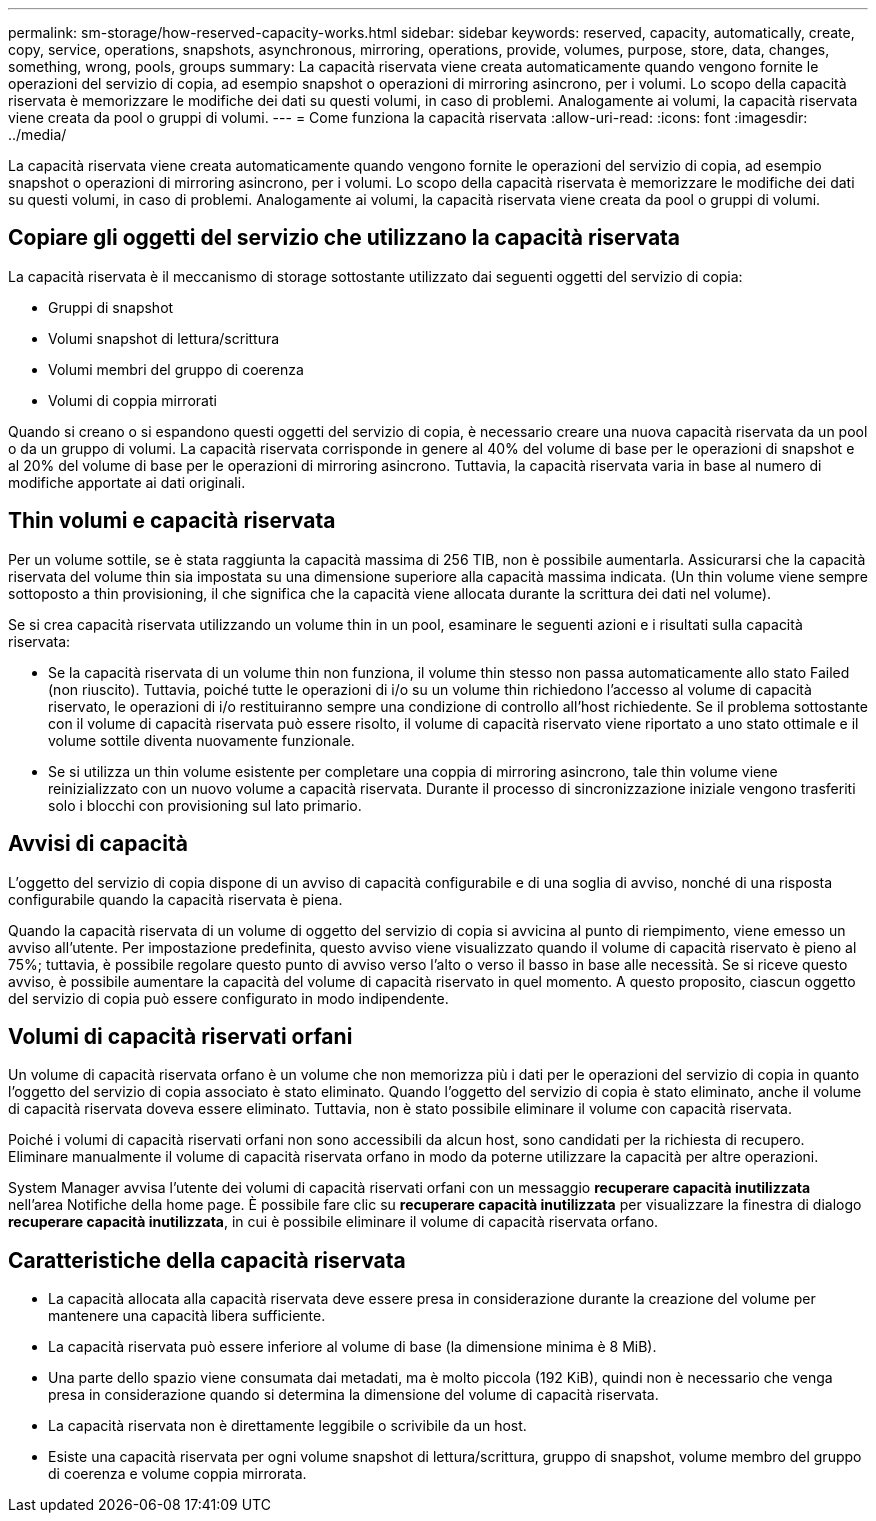 ---
permalink: sm-storage/how-reserved-capacity-works.html 
sidebar: sidebar 
keywords: reserved, capacity, automatically, create, copy, service, operations, snapshots, asynchronous, mirroring, operations, provide, volumes, purpose, store, data, changes, something, wrong, pools, groups 
summary: La capacità riservata viene creata automaticamente quando vengono fornite le operazioni del servizio di copia, ad esempio snapshot o operazioni di mirroring asincrono, per i volumi. Lo scopo della capacità riservata è memorizzare le modifiche dei dati su questi volumi, in caso di problemi. Analogamente ai volumi, la capacità riservata viene creata da pool o gruppi di volumi. 
---
= Come funziona la capacità riservata
:allow-uri-read: 
:icons: font
:imagesdir: ../media/


[role="lead"]
La capacità riservata viene creata automaticamente quando vengono fornite le operazioni del servizio di copia, ad esempio snapshot o operazioni di mirroring asincrono, per i volumi. Lo scopo della capacità riservata è memorizzare le modifiche dei dati su questi volumi, in caso di problemi. Analogamente ai volumi, la capacità riservata viene creata da pool o gruppi di volumi.



== Copiare gli oggetti del servizio che utilizzano la capacità riservata

La capacità riservata è il meccanismo di storage sottostante utilizzato dai seguenti oggetti del servizio di copia:

* Gruppi di snapshot
* Volumi snapshot di lettura/scrittura
* Volumi membri del gruppo di coerenza
* Volumi di coppia mirrorati


Quando si creano o si espandono questi oggetti del servizio di copia, è necessario creare una nuova capacità riservata da un pool o da un gruppo di volumi. La capacità riservata corrisponde in genere al 40% del volume di base per le operazioni di snapshot e al 20% del volume di base per le operazioni di mirroring asincrono. Tuttavia, la capacità riservata varia in base al numero di modifiche apportate ai dati originali.



== Thin volumi e capacità riservata

Per un volume sottile, se è stata raggiunta la capacità massima di 256 TIB, non è possibile aumentarla. Assicurarsi che la capacità riservata del volume thin sia impostata su una dimensione superiore alla capacità massima indicata. (Un thin volume viene sempre sottoposto a thin provisioning, il che significa che la capacità viene allocata durante la scrittura dei dati nel volume).

Se si crea capacità riservata utilizzando un volume thin in un pool, esaminare le seguenti azioni e i risultati sulla capacità riservata:

* Se la capacità riservata di un volume thin non funziona, il volume thin stesso non passa automaticamente allo stato Failed (non riuscito). Tuttavia, poiché tutte le operazioni di i/o su un volume thin richiedono l'accesso al volume di capacità riservato, le operazioni di i/o restituiranno sempre una condizione di controllo all'host richiedente. Se il problema sottostante con il volume di capacità riservata può essere risolto, il volume di capacità riservato viene riportato a uno stato ottimale e il volume sottile diventa nuovamente funzionale.
* Se si utilizza un thin volume esistente per completare una coppia di mirroring asincrono, tale thin volume viene reinizializzato con un nuovo volume a capacità riservata. Durante il processo di sincronizzazione iniziale vengono trasferiti solo i blocchi con provisioning sul lato primario.




== Avvisi di capacità

L'oggetto del servizio di copia dispone di un avviso di capacità configurabile e di una soglia di avviso, nonché di una risposta configurabile quando la capacità riservata è piena.

Quando la capacità riservata di un volume di oggetto del servizio di copia si avvicina al punto di riempimento, viene emesso un avviso all'utente. Per impostazione predefinita, questo avviso viene visualizzato quando il volume di capacità riservato è pieno al 75%; tuttavia, è possibile regolare questo punto di avviso verso l'alto o verso il basso in base alle necessità. Se si riceve questo avviso, è possibile aumentare la capacità del volume di capacità riservato in quel momento. A questo proposito, ciascun oggetto del servizio di copia può essere configurato in modo indipendente.



== Volumi di capacità riservati orfani

Un volume di capacità riservata orfano è un volume che non memorizza più i dati per le operazioni del servizio di copia in quanto l'oggetto del servizio di copia associato è stato eliminato. Quando l'oggetto del servizio di copia è stato eliminato, anche il volume di capacità riservata doveva essere eliminato. Tuttavia, non è stato possibile eliminare il volume con capacità riservata.

Poiché i volumi di capacità riservati orfani non sono accessibili da alcun host, sono candidati per la richiesta di recupero. Eliminare manualmente il volume di capacità riservata orfano in modo da poterne utilizzare la capacità per altre operazioni.

System Manager avvisa l'utente dei volumi di capacità riservati orfani con un messaggio *recuperare capacità inutilizzata* nell'area Notifiche della home page. È possibile fare clic su *recuperare capacità inutilizzata* per visualizzare la finestra di dialogo *recuperare capacità inutilizzata*, in cui è possibile eliminare il volume di capacità riservata orfano.



== Caratteristiche della capacità riservata

* La capacità allocata alla capacità riservata deve essere presa in considerazione durante la creazione del volume per mantenere una capacità libera sufficiente.
* La capacità riservata può essere inferiore al volume di base (la dimensione minima è 8 MiB).
* Una parte dello spazio viene consumata dai metadati, ma è molto piccola (192 KiB), quindi non è necessario che venga presa in considerazione quando si determina la dimensione del volume di capacità riservata.
* La capacità riservata non è direttamente leggibile o scrivibile da un host.
* Esiste una capacità riservata per ogni volume snapshot di lettura/scrittura, gruppo di snapshot, volume membro del gruppo di coerenza e volume coppia mirrorata.

